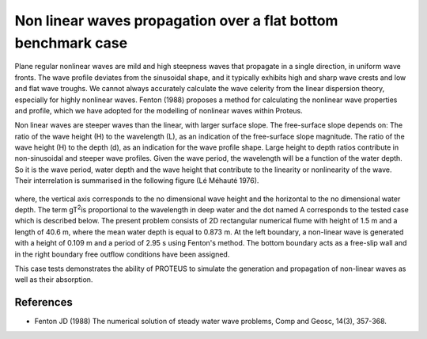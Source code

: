 Non linear waves propagation over a flat bottom  benchmark case
===============================================================

Plane regular nonlinear waves are mild and high steepness waves that propagate in a single direction, in uniform wave fronts.  The wave profile deviates from the sinusoidal shape, and it typically exhibits high and sharp wave crests and low and flat wave troughs.  We cannot always accurately calculate the wave celerity from the linear dispersion theory, especially for highly nonlinear waves.  Fenton (1988) proposes a method for calculating the nonlinear wave properties and profile, which we have adopted for the modelling of nonlinear waves within Proteus. 

Non linear waves are steeper waves than the linear, with larger surface slope. The free-surface slope depends on:
The ratio of the wave height (H) to the wavelength (L), as an indication of the free-surface slope magnitude.
The ratio of the wave height (H) to the depth (d), as an indication for the wave profile shape.
Large height to depth ratios contribute in non-sinusoidal and steeper wave profiles. Given the wave period, the wavelength will be a function of the water depth. So it is the wave period, water depth and the wave height that contribute to the linearity or nonlinearity of the wave. Their interrelation is summarised in the following figure (Lé Méhauté 1976).


.. figure:: ./Mehaute_nonlinear_waves_01.png


where, the vertical axis corresponds to the no dimensional wave height and the horizontal to the no dimensional water depth. The term gT\ :sup:`2`\ is proportional to the wavelength in deep water and the dot named A corresponds to the tested case which is described below.
The present problem consists of 2D rectangular numerical flume with height of 1.5 m and a length of 40.6 m, where the mean water depth is equal to 0.873 m. At the left boundary, a non-linear wave is generated with a height of 0.109 m and a period of 2.95 s using Fenton's method. The bottom boundary acts as a free-slip wall and in the right boundary free outflow conditions have been assigned. 

This case tests demonstrates the ability of PROTEUS to simulate the generation and propagation of non-linear waves as well as their absorption.

References
--------------------------------

- Fenton JD (1988) The numerical solution of steady water wave problems, Comp and Geosc, 14(3), 357-368.







